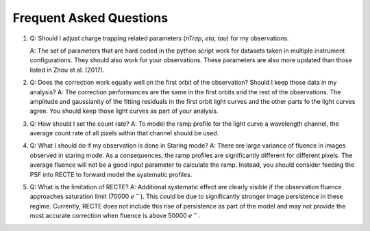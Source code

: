 Frequent Asked Questions
========================

1. Q: Should I adjust charge trapping related parameters (`nTrap`, `eta`, `tau`) for my observations.

   A: The set of parameters that are hard coded in the python script work for datasets taken in multiple instrument configurations. They should also work for your observations. These parameters are also more updated than those listed in Zhou et al. (2017).

2. Q: Does the correction work equally well on the first orbit of the observation? Should I keep those data in my analysis?
   A: The correction performances are the same in the first orbits and the rest of the observations. The amplitude and gaussianity of the fitting residuals in the first orbit light curves and the other parts fo the light curves agree. You should keep those light curves as part of your analysis.

3. Q: How should I set the count rate?
   A: To model the ramp profile for the light curve a wavelength channel, the average count rate of all pixels within that channel should be used. 


4. Q: What I should do if my observation is done in Staring mode?
   A: There are large variance of fluence in images observed in staring mode. As a consequences, the ramp profiles are significantly different for different pixels. The average fluence will not be a good input parameter to calculate the ramp. Instead, you should consider feeding the PSF into RECTE to forward model the systematic profiles.

5. Q: What is the limitation of RECTE?
   A: Additional systematic effect are clearly visible if the observation fluence approaches saturation limit (70000 :math:`e^-`). This could be due to significantly stronger image persistence in these regime. Currently, RECTE does not include this rise of persistence as part of the model and may not provide the most accurate correction when fluence is above 50000 :math:`e^-`.
